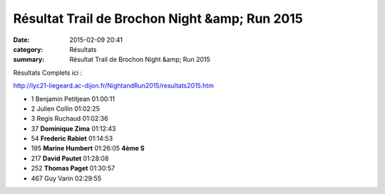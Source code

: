 Résultat Trail de Brochon Night &amp; Run 2015
==============================================

:date: 2015-02-09 20:41
:category: Résultats
:summary: Résultat Trail de Brochon Night &amp; Run 2015

Résultats Complets ici :


`http://lyc21-liegeard.ac-dijon.fr/NightandRun2015/resultats2015.htm <http://lyc21-liegeard.ac-dijon.fr/NightandRun2015/resultats2015.htm>`_

- 1 	Benjamin Petitjean 	01:00:11 	 
- 2 	Julien Collin 	01:02:25 	 
- 3 	Regis Ruchaud 	01:02:36 	 
  	  	  	 
- 37 	**Dominique Zima** 	01:12:43 	 
- 54 	**Frederic Rabiet** 	01:14:53 	 
- 195 	**Marine Humbert** 	01:26:05 	**4ème S**
- 217 	**David Pautet** 	01:28:08 	 
- 252 	**Thomas Paget** 	01:30:57 	 
  	  	  	 
- 467 	Guy Varin 	02:29:55 

